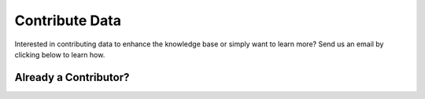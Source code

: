 Contribute Data
=======================
Interested in contributing data to enhance the knowledge base or simply want to learn more? Send us an email by clicking below to learn how.


.. raw:: html

    <p>
        <a class="btn btn-primary" target="_blank" href="mailto: ctid@mitre-engenuity.org?subject= Insider Threat Knowledge Base Request">
        <i class="fa fa-envelope-o"></i> Click here to contact the center team</a>
    </p>


Already a Contributor?
*************************

.. raw:: html

    <p>
        <a class="btn btn-primary" target="_blank" href="https://ctid-toolbox.mitre-engenuity.org/">
        <i class="fa fa-sign-in"></i> Log into the Toolbox Here</a>
        
        <a class="btn btn-primary" target="_blank" href="../portalguide">
        <i class="fa fa-question-circle "></i> View the portal user guide</a>

    </p>